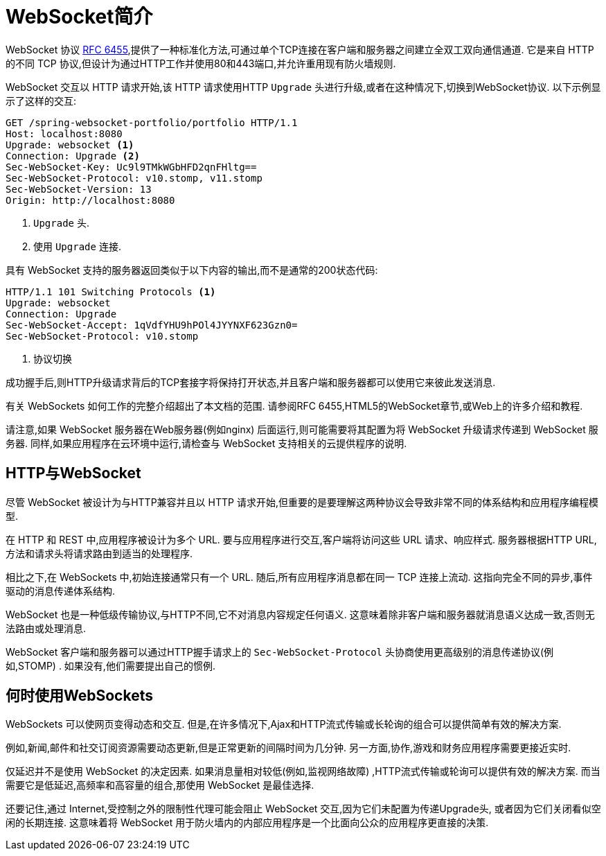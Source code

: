 [[websocket-intro]]
= WebSocket简介

WebSocket 协议 https://tools.ietf.org/html/rfc6455[RFC 6455],提供了一种标准化方法,可通过单个TCP连接在客户端和服务器之间建立全双工双向通信通道.  它是来自 HTTP 的不同 TCP 协议,但设计为通过HTTP工作并使用80和443端口,并允许重用现有防火墙规则.

WebSocket 交互以 HTTP 请求开始,该 HTTP 请求使用HTTP `Upgrade` 头进行升级,或者在这种情况下,切换到WebSocket协议.  以下示例显示了这样的交互:

[source,yaml,indent=0]
[subs="verbatim,quotes"]
----
	GET /spring-websocket-portfolio/portfolio HTTP/1.1
	Host: localhost:8080
	Upgrade: websocket <1>
	Connection: Upgrade <2>
	Sec-WebSocket-Key: Uc9l9TMkWGbHFD2qnFHltg==
	Sec-WebSocket-Protocol: v10.stomp, v11.stomp
	Sec-WebSocket-Version: 13
	Origin: http://localhost:8080
----
<1> `Upgrade` 头.
<2> 使用 `Upgrade` 连接.


具有 WebSocket 支持的服务器返回类似于以下内容的输出,而不是通常的200状态代码:

[source,yaml,indent=0]
[subs="verbatim,quotes"]
----
	HTTP/1.1 101 Switching Protocols <1>
	Upgrade: websocket
	Connection: Upgrade
	Sec-WebSocket-Accept: 1qVdfYHU9hPOl4JYYNXF623Gzn0=
	Sec-WebSocket-Protocol: v10.stomp
----
<1> 协议切换

成功握手后,则HTTP升级请求背后的TCP套接字将保持打开状态,并且客户端和服务器都可以使用它来彼此发送消息.

有关 WebSockets 如何工作的完整介绍超出了本文档的范围.  请参阅RFC 6455,HTML5的WebSocket章节,或Web上的许多介绍和教程.

请注意,如果 WebSocket 服务器在Web服务器(例如nginx) 后面运行,则可能需要将其配置为将 WebSocket 升级请求传递到 WebSocket 服务器.  同样,如果应用程序在云环境中运行,请检查与 WebSocket 支持相关的云提供程序的说明.


[[websocket-intro-architecture]]
== HTTP与WebSocket

尽管 WebSocket 被设计为与HTTP兼容并且以 HTTP 请求开始,但重要的是要理解这两种协议会导致非常不同的体系结构和应用程序编程模型.

在 HTTP 和 REST 中,应用程序被设计为多个 URL.  要与应用程序进行交互,客户端将访问这些 URL 请求、响应样式.  服务器根据HTTP URL,方法和请求头将请求路由到适当的处理程序.

相比之下,在 WebSockets 中,初始连接通常只有一个 URL.  随后,所有应用程序消息都在同一 TCP 连接上流动.  这指向完全不同的异步,事件驱动的消息传递体系结构.

WebSocket 也是一种低级传输协议,与HTTP不同,它不对消息内容规定任何语义.  这意味着除非客户端和服务器就消息语义达成一致,否则无法路由或处理消息.

WebSocket 客户端和服务器可以通过HTTP握手请求上的 `Sec-WebSocket-Protocol` 头协商使用更高级别的消息传递协议(例如,STOMP) .  如果没有,他们需要提出自己的惯例.

[[websocket-intro-when-to-use]]
== 何时使用WebSockets

WebSockets 可以使网页变得动态和交互.  但是,在许多情况下,Ajax和HTTP流式传输或长轮询的组合可以提供简单有效的解决方案.

例如,新闻,邮件和社交订阅资源需要动态更新,但是正常更新的间隔时间为几分钟.  另一方面,协作,游戏和财务应用程序需要更接近实时.

仅延迟并不是使用 WebSocket 的决定因素.  如果消息量相对较低(例如,监视网络故障) ,HTTP流式传输或轮询可以提供有效的解决方案.  而当需要它是低延迟,高频率和高容量的组合,那使用 WebSocket 是最佳选择.

还要记住,通过 Internet,受控制之外的限制性代理可能会阻止 WebSocket 交互,因为它们未配置为传递Upgrade头, 或者因为它们关闭看似空闲的长期连接.  这意味着将 WebSocket 用于防火墙内的内部应用程序是一个比面向公众的应用程序更直接的决策.